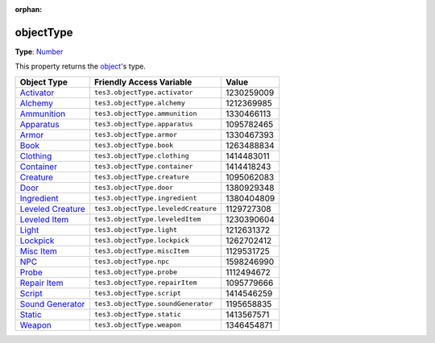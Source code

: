 :orphan:

objectType
========================================================

**Type**: `Number`_

This property returns the `object <../baseObject.rst>`_'s type.

==================== ====================================== ==========
Object Type          Friendly Access Variable               Value
==================== ====================================== ==========
`Activator`_         ``tes3.objectType.activator``          1230259009
`Alchemy`_           ``tes3.objectType.alchemy``            1212369985
`Ammunition`_        ``tes3.objectType.ammunition``         1330466113
`Apparatus`_         ``tes3.objectType.apparatus``          1095782465
`Armor`_             ``tes3.objectType.armor``              1330467393
`Book`_              ``tes3.objectType.book``               1263488834
`Clothing`_          ``tes3.objectType.clothing``           1414483011
`Container`_         ``tes3.objectType.container``          1414418243
`Creature`_          ``tes3.objectType.creature``           1095062083
`Door`_              ``tes3.objectType.door``               1380929348
`Ingredient`_        ``tes3.objectType.ingredient``         1380404809
`Leveled Creature`_  ``tes3.objectType.leveledCreature``    1129727308
`Leveled Item`_      ``tes3.objectType.leveledItem``        1230390604
`Light`_             ``tes3.objectType.light``              1212631372
`Lockpick`_          ``tes3.objectType.lockpick``           1262702412
`Misc Item`_         ``tes3.objectType.miscItem``           1129531725
`NPC`_               ``tes3.objectType.npc``                1598246990
`Probe`_             ``tes3.objectType.probe``              1112494672
`Repair Item`_       ``tes3.objectType.repairItem``         1095779666
`Script`_            ``tes3.objectType.script``             1414546259
`Sound Generator`_   ``tes3.objectType.soundGenerator``     1195658835
`Static`_            ``tes3.objectType.static``             1413567571
`Weapon`_            ``tes3.objectType.weapon``             1346454871
==================== ====================================== ==========


.. _`Number`: ../../lua/number.rst

.. _`Activator`: ../activator.rst
.. _`Alchemy`: ../alchemy.rst
.. _`Ammunition`: ../ammunition.rst
.. _`Apparatus`: ../apparatus.rst
.. _`Armor`: ../armor.rst
.. _`Book`: ../book.rst
.. _`Clothing`: ../clothing.rst
.. _`Container`: ../container.rst
.. _`Creature`: ../creature.rst
.. _`Door`: ../door.rst
.. _`Ingredient`: ../ingredient.rst
.. _`Leveled Creature`: ../leveledCreature.rst
.. _`Leveled Item`: ../leveledItem.rst
.. _`Light`: ../light.rst
.. _`Lockpick`: ../lockpick.rst
.. _`Misc Item`: ../miscItem.rst
.. _`NPC`: ../nPC.rst
.. _`Probe`: ../probe.rst
.. _`Repair Item`: ../repairItem.rst
.. _`Script`: ../script.rst
.. _`Sound Generator`: ../soundGenerator.rst
.. _`Static`: ../static.rst
.. _`Weapon`: ../weapon.rst

